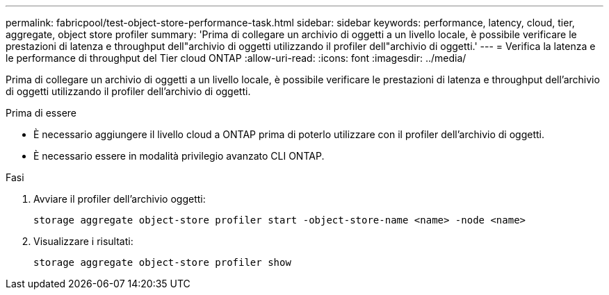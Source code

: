 ---
permalink: fabricpool/test-object-store-performance-task.html 
sidebar: sidebar 
keywords: performance, latency, cloud, tier, aggregate, object store profiler 
summary: 'Prima di collegare un archivio di oggetti a un livello locale, è possibile verificare le prestazioni di latenza e throughput dell"archivio di oggetti utilizzando il profiler dell"archivio di oggetti.' 
---
= Verifica la latenza e le performance di throughput del Tier cloud ONTAP
:allow-uri-read: 
:icons: font
:imagesdir: ../media/


[role="lead"]
Prima di collegare un archivio di oggetti a un livello locale, è possibile verificare le prestazioni di latenza e throughput dell'archivio di oggetti utilizzando il profiler dell'archivio di oggetti.

.Prima di essere
* È necessario aggiungere il livello cloud a ONTAP prima di poterlo utilizzare con il profiler dell'archivio di oggetti.
* È necessario essere in modalità privilegio avanzato CLI ONTAP.


.Fasi
. Avviare il profiler dell'archivio oggetti:
+
`storage aggregate object-store profiler start -object-store-name <name> -node <name>`

. Visualizzare i risultati:
+
`storage aggregate object-store profiler show`


